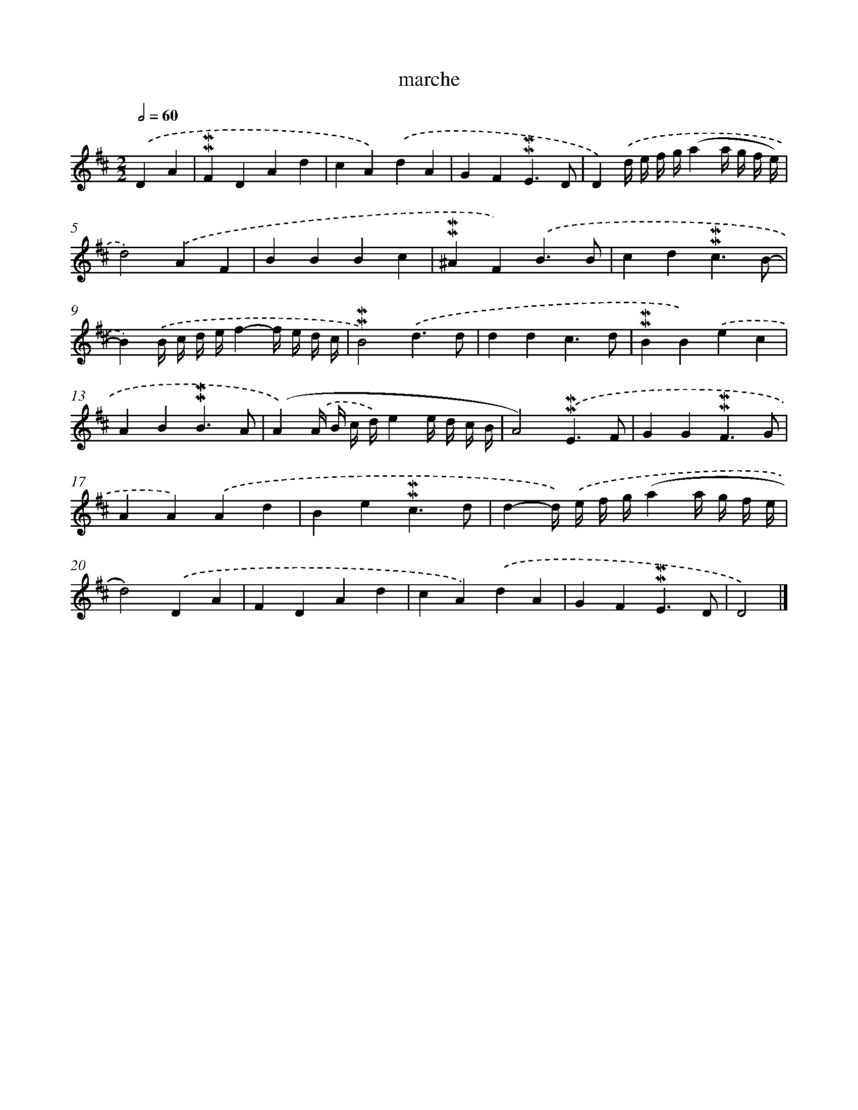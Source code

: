 X: 17055
T: marche
%%abc-version 2.0
%%abcx-abcm2ps-target-version 5.9.1 (29 Sep 2008)
%%abc-creator hum2abc beta
%%abcx-conversion-date 2018/11/01 14:38:09
%%humdrum-veritas 2960135940
%%humdrum-veritas-data 1802378416
%%continueall 1
%%barnumbers 0
L: 1/4
M: 2/2
Q: 1/2=60
K: D clef=treble
.('DA [I:setbarnb 1]|
!mordent!!mordent!FDAd |
cA).('dA |
GF!mordent!!mordent!E3/D/ |
D).('d// e// f// g//(aa// g// f// e//) |
d2).('AF |
BBBc |
!mordent!!mordent!^AF).('B3/B/ |
cd!mordent!!mordent!c3/B/- |
B).('B// c// d// e//f-f// e// d// c// |
!mordent!!mordent!B2).('d3/d/ |
ddc3/d/ |
!mordent!!mordent!BB).('ec |
AB!mordent!!mordent!B3/A/ |
(A).('A// B// c// d//)ee// d// c// B// |
A2).('!mordent!!mordent!E3/F/ |
GG!mordent!!mordent!F3/G/ |
AA).('Ad |
Be!mordent!!mordent!c3/d/ |
d-d//) .('e// f// g//(aa// g// f// e// |
d2)).('DA |
FDAd |
cA).('dA |
GF!mordent!!mordent!E3/D/ |
D2) |]
